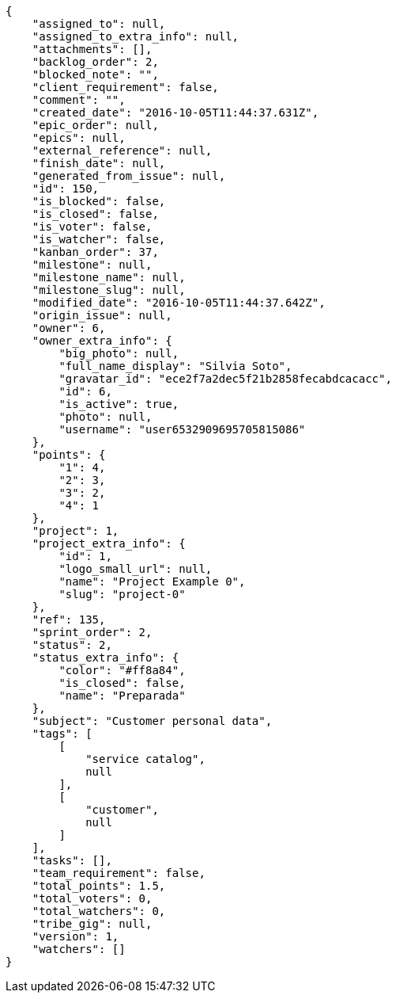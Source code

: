 [source,json]
----
{
    "assigned_to": null,
    "assigned_to_extra_info": null,
    "attachments": [],
    "backlog_order": 2,
    "blocked_note": "",
    "client_requirement": false,
    "comment": "",
    "created_date": "2016-10-05T11:44:37.631Z",
    "epic_order": null,
    "epics": null,
    "external_reference": null,
    "finish_date": null,
    "generated_from_issue": null,
    "id": 150,
    "is_blocked": false,
    "is_closed": false,
    "is_voter": false,
    "is_watcher": false,
    "kanban_order": 37,
    "milestone": null,
    "milestone_name": null,
    "milestone_slug": null,
    "modified_date": "2016-10-05T11:44:37.642Z",
    "origin_issue": null,
    "owner": 6,
    "owner_extra_info": {
        "big_photo": null,
        "full_name_display": "Silvia Soto",
        "gravatar_id": "ece2f7a2dec5f21b2858fecabdcacacc",
        "id": 6,
        "is_active": true,
        "photo": null,
        "username": "user6532909695705815086"
    },
    "points": {
        "1": 4,
        "2": 3,
        "3": 2,
        "4": 1
    },
    "project": 1,
    "project_extra_info": {
        "id": 1,
        "logo_small_url": null,
        "name": "Project Example 0",
        "slug": "project-0"
    },
    "ref": 135,
    "sprint_order": 2,
    "status": 2,
    "status_extra_info": {
        "color": "#ff8a84",
        "is_closed": false,
        "name": "Preparada"
    },
    "subject": "Customer personal data",
    "tags": [
        [
            "service catalog",
            null
        ],
        [
            "customer",
            null
        ]
    ],
    "tasks": [],
    "team_requirement": false,
    "total_points": 1.5,
    "total_voters": 0,
    "total_watchers": 0,
    "tribe_gig": null,
    "version": 1,
    "watchers": []
}
----
